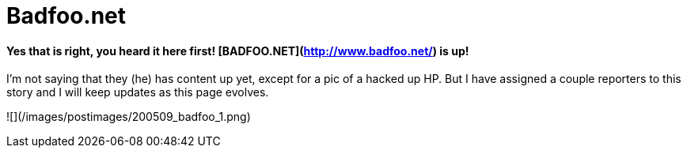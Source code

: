 = Badfoo.net
:hp-tags: internet

#### **Yes that is right, you heard it here first! [BADFOO.NET](http://www.badfoo.net/) is up!**

I’m not saying that they (he) has content up yet, except for a pic of a hacked up HP. But I have assigned a couple reporters to this story and I will keep updates as this page evolves.  
  
![](/images/postimages/200509_badfoo_1.png)
